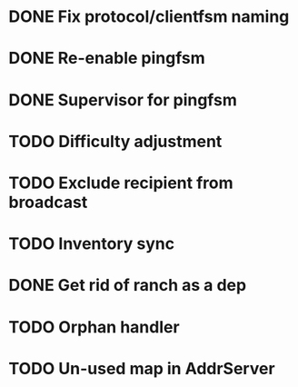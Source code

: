 * DONE Fix protocol/clientfsm naming
  CLOSED: [2017-11-28 Tue 15:56]
* DONE Re-enable pingfsm
  CLOSED: [2017-11-28 Tue 15:56]
* DONE Supervisor for pingfsm
  CLOSED: [2017-11-28 Tue 15:56]
* TODO Difficulty adjustment
* TODO Exclude recipient from broadcast
* TODO Inventory sync
* DONE Get rid of ranch as a dep
  CLOSED: [2017-11-28 Tue 15:56]
* TODO Orphan handler
* TODO Un-used map in AddrServer

